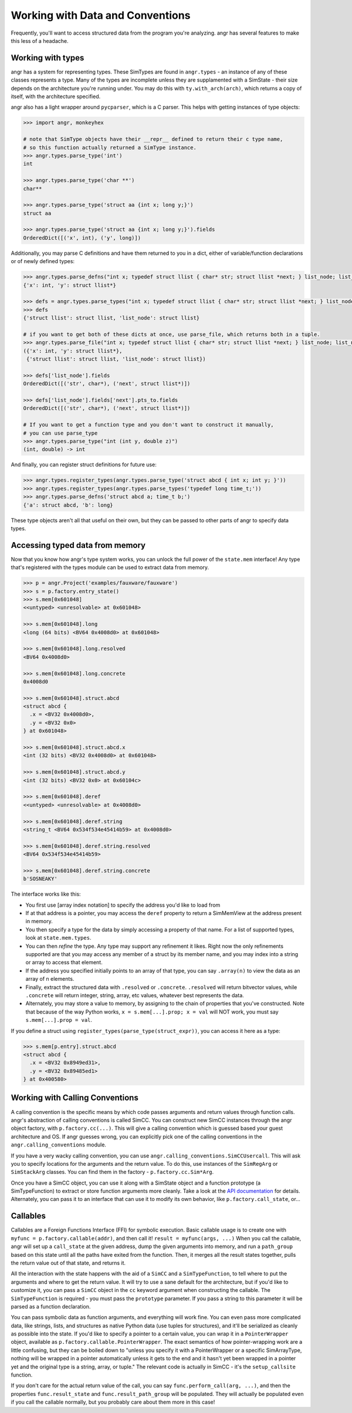 Working with Data and Conventions
=================================

Frequently, you'll want to access structured data from the program you're
analyzing. angr has several features to make this less of a headache.

Working with types
------------------

angr has a system for representing types. These SimTypes are found in
``angr.types`` - an instance of any of these classes represents a type. Many of
the types are incomplete unless they are supplamented with a SimState - their
size depends on the architecture you're running under. You may do this with
``ty.with_arch(arch)``, which returns a copy of itself, with the architecture
specified.

angr also has a light wrapper around ``pycparser``, which is a C parser.
This helps with getting instances of type objects:

.. code-block:: python

   >>> import angr, monkeyhex

   # note that SimType objects have their __repr__ defined to return their c type name,
   # so this function actually returned a SimType instance.
   >>> angr.types.parse_type('int')
   int

   >>> angr.types.parse_type('char **')
   char**

   >>> angr.types.parse_type('struct aa {int x; long y;}')
   struct aa

   >>> angr.types.parse_type('struct aa {int x; long y;}').fields
   OrderedDict([('x', int), ('y', long)])

Additionally, you may parse C definitions and have them returned to you in a
dict, either of variable/function declarations or of newly defined types:

.. code-block:: python

   >>> angr.types.parse_defns("int x; typedef struct llist { char* str; struct llist *next; } list_node; list_node *y;")
   {'x': int, 'y': struct llist*}

   >>> defs = angr.types.parse_types("int x; typedef struct llist { char* str; struct llist *next; } list_node; list_node *y;")
   >>> defs
   {'struct llist': struct llist, 'list_node': struct llist}

   # if you want to get both of these dicts at once, use parse_file, which returns both in a tuple.
   >>> angr.types.parse_file("int x; typedef struct llist { char* str; struct llist *next; } list_node; list_node *y;")
   ({'x': int, 'y': struct llist*},
    {'struct llist': struct llist, 'list_node': struct llist})

   >>> defs['list_node'].fields
   OrderedDict([('str', char*), ('next', struct llist*)])

   >>> defs['list_node'].fields['next'].pts_to.fields
   OrderedDict([('str', char*), ('next', struct llist*)])

   # If you want to get a function type and you don't want to construct it manually,
   # you can use parse_type
   >>> angr.types.parse_type("int (int y, double z)")
   (int, double) -> int

And finally, you can register struct definitions for future use:

.. code-block:: python

   >>> angr.types.register_types(angr.types.parse_type('struct abcd { int x; int y; }'))
   >>> angr.types.register_types(angr.types.parse_types('typedef long time_t;'))
   >>> angr.types.parse_defns('struct abcd a; time_t b;')
   {'a': struct abcd, 'b': long}

These type objects aren't all that useful on their own, but they can be passed
to other parts of angr to specify data types.

Accessing typed data from memory
--------------------------------

Now that you know how angr's type system works, you can unlock the full power of
the ``state.mem`` interface! Any type that's registered with the types module
can be used to extract data from memory.

.. code-block:: python

   >>> p = angr.Project('examples/fauxware/fauxware')
   >>> s = p.factory.entry_state()
   >>> s.mem[0x601048]
   <<untyped> <unresolvable> at 0x601048>

   >>> s.mem[0x601048].long
   <long (64 bits) <BV64 0x4008d0> at 0x601048>

   >>> s.mem[0x601048].long.resolved
   <BV64 0x4008d0>

   >>> s.mem[0x601048].long.concrete
   0x4008d0

   >>> s.mem[0x601048].struct.abcd
   <struct abcd {
     .x = <BV32 0x4008d0>,
     .y = <BV32 0x0>
   } at 0x601048>

   >>> s.mem[0x601048].struct.abcd.x
   <int (32 bits) <BV32 0x4008d0> at 0x601048>

   >>> s.mem[0x601048].struct.abcd.y
   <int (32 bits) <BV32 0x0> at 0x60104c>

   >>> s.mem[0x601048].deref
   <<untyped> <unresolvable> at 0x4008d0>

   >>> s.mem[0x601048].deref.string
   <string_t <BV64 0x534f534e45414b59> at 0x4008d0>

   >>> s.mem[0x601048].deref.string.resolved
   <BV64 0x534f534e45414b59>

   >>> s.mem[0x601048].deref.string.concrete
   b'SOSNEAKY'

The interface works like this:


* You first use [array index notation] to specify the address you'd like to load
  from
* If at that address is a pointer, you may access the ``deref`` property to
  return a SimMemView at the address present in memory.
* You then specify a type for the data by simply accessing a property of that
  name. For a list of supported types, look at ``state.mem.types``.
* You can then *refine* the type. Any type may support any refinement it likes.
  Right now the only refinements supported are that you may access any member of
  a struct by its member name, and you may index into a string or array to
  access that element.
* If the address you specified initially points to an array of that type, you
  can say ``.array(n)`` to view the data as an array of n elements.
* Finally, extract the structured data with ``.resolved`` or ``.concrete``.
  ``.resolved`` will return bitvector values, while ``.concrete`` will return
  integer, string, array, etc values, whatever best represents the data.
* Alternately, you may store a value to memory, by assigning to the chain of
  properties that you've constructed. Note that because of the way Python works,
  ``x = s.mem[...].prop; x = val`` will NOT work, you must say ``s.mem[...].prop
  = val``.

If you define a struct using ``register_types(parse_type(struct_expr))``, you
can access it here as a type:

.. code-block:: python

   >>> s.mem[p.entry].struct.abcd
   <struct abcd {
     .x = <BV32 0x8949ed31>,
     .y = <BV32 0x89485ed1>
   } at 0x400580>

Working with Calling Conventions
--------------------------------

A calling convention is the specific means by which code passes arguments and
return values through function calls. angr's abstraction of calling conventions
is called SimCC. You can construct new SimCC instances through the angr object
factory, with ``p.factory.cc(...)``. This will give a calling convention which
is guessed based your guest architecture and OS. If angr guesses wrong, you can
explicitly pick one of the calling conventions in the
``angr.calling_conventions`` module.

If you have a very wacky calling convention, you can use
``angr.calling_conventions.SimCCUsercall``. This will ask you to specify
locations for the arguments and the return value. To do this, use instances of
the ``SimRegArg`` or ``SimStackArg`` classes. You can find them in the factory -
``p.factory.cc.Sim*Arg``.

Once you have a SimCC object, you can use it along with a SimState object and a
function prototype (a SimTypeFunction) to extract or store function arguments
more cleanly. Take a look at the `API documentation
<http://angr.io/api-doc/angr.html#angr.calling_conventions.SimCC>`_ for details.
Alternately, you can pass it to an interface that can use it to modify its own
behavior, like ``p.factory.call_state``, or...

Callables
---------

Callables are a Foreign Functions Interface (FFI) for symbolic execution. Basic
callable usage is to create one with ``myfunc = p.factory.callable(addr)``, and
then call it! ``result = myfunc(args, ...)`` When you call the callable, angr
will set up a ``call_state`` at the given address, dump the given arguments into
memory, and run a ``path_group`` based on this state until all the paths have
exited from the function. Then, it merges all the result states together, pulls
the return value out of that state, and returns it.

All the interaction with the state happens with the aid of a ``SimCC`` and a
``SimTypeFunction``, to tell where to put the arguments and where to get the
return value. It will try to use a sane default for the architecture, but if
you'd like to customize it, you can pass a ``SimCC`` object in the ``cc``
keyword argument when constructing the callable. The ``SimTypeFunction`` is
required - you must pass the ``prototype`` parameter. If you pass a string to
this parameter it will be parsed as a function declaration.

You can pass symbolic data as function arguments, and everything will work fine.
You can even pass more complicated data, like strings, lists, and structures as
native Python data (use tuples for structures), and it'll be serialized as
cleanly as possible into the state. If you'd like to specify a pointer to a
certain value, you can wrap it in a ``PointerWrapper`` object, available as
``p.factory.callable.PointerWrapper``. The exact semantics of how
pointer-wrapping work are a little confusing, but they can be boiled down to
"unless you specify it with a PointerWrapper or a specific SimArrayType, nothing
will be wrapped in a pointer automatically unless it gets to the end and it
hasn't yet been wrapped in a pointer yet and the original type is a string,
array, or tuple." The relevant code is actually in SimCC - it's the
``setup_callsite`` function.

If you don't care for the actual return value of the call, you can say
``func.perform_call(arg, ...)``, and then the properties ``func.result_state``
and ``func.result_path_group`` will be populated. They will actually be
populated even if you call the callable normally, but you probably care about
them more in this case!
